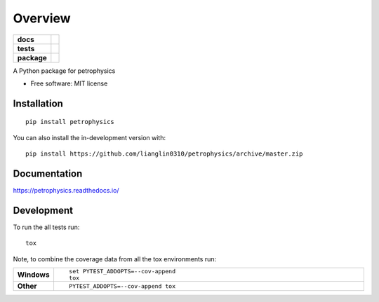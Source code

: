 ========
Overview
========

.. start-badges

.. list-table::
    :stub-columns: 1

    * - docs
      - |docs|
    * - tests
      - | |travis| |appveyor| |requires|
        | |codecov|
    * - package
      - | |version| |wheel| |supported-versions| |supported-implementations|
        | |commits-since|
.. |docs| image:: https://readthedocs.org/projects/petrophysics/badge/?style=flat
    :target: https://readthedocs.org/projects/petrophysics
    :alt: Documentation Status

.. |travis| image:: https://api.travis-ci.org/lianglin0310/petrophysics.svg?branch=master
    :alt: Travis-CI Build Status
    :target: https://travis-ci.org/lianglin0310/petrophysics

.. |appveyor| image:: https://ci.appveyor.com/api/projects/status/github/lianglin0310/petrophysics?branch=master&svg=true
    :alt: AppVeyor Build Status
    :target: https://ci.appveyor.com/project/lianglin0310/petrophysics

.. |requires| image:: https://requires.io/github/lianglin0310/petrophysics/requirements.svg?branch=master
    :alt: Requirements Status
    :target: https://requires.io/github/lianglin0310/petrophysics/requirements/?branch=master

.. |codecov| image:: https://codecov.io/gh/lianglin0310/petrophysics/branch/master/graphs/badge.svg?branch=master
    :alt: Coverage Status
    :target: https://codecov.io/github/lianglin0310/petrophysics

.. |version| image:: https://img.shields.io/pypi/v/petrophysics.svg
    :alt: PyPI Package latest release
    :target: https://pypi.org/project/petrophysics

.. |wheel| image:: https://img.shields.io/pypi/wheel/petrophysics.svg
    :alt: PyPI Wheel
    :target: https://pypi.org/project/petrophysics

.. |supported-versions| image:: https://img.shields.io/pypi/pyversions/petrophysics.svg
    :alt: Supported versions
    :target: https://pypi.org/project/petrophysics

.. |supported-implementations| image:: https://img.shields.io/pypi/implementation/petrophysics.svg
    :alt: Supported implementations
    :target: https://pypi.org/project/petrophysics

.. |commits-since| image:: https://img.shields.io/github/commits-since/lianglin0310/petrophysics/v0.0.0.svg
    :alt: Commits since latest release
    :target: https://github.com/lianglin0310/petrophysics/compare/v0.0.0...master



.. end-badges

A Python package for petrophysics

* Free software: MIT license

Installation
============

::

    pip install petrophysics

You can also install the in-development version with::

    pip install https://github.com/lianglin0310/petrophysics/archive/master.zip


Documentation
=============


https://petrophysics.readthedocs.io/


Development
===========

To run the all tests run::

    tox

Note, to combine the coverage data from all the tox environments run:

.. list-table::
    :widths: 10 90
    :stub-columns: 1

    - - Windows
      - ::

            set PYTEST_ADDOPTS=--cov-append
            tox

    - - Other
      - ::

            PYTEST_ADDOPTS=--cov-append tox
